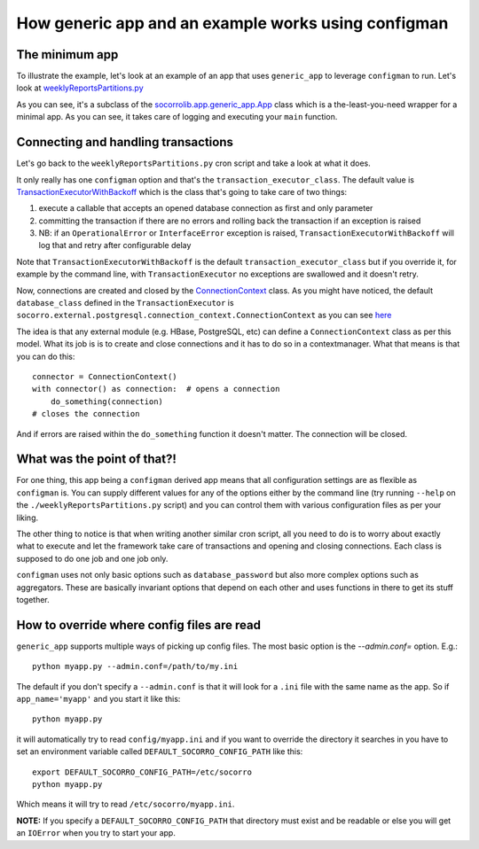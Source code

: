 .. index:: generic_app

.. _generic_app-chapter:

How generic app and an example works using configman
====================================================

The minimum app
---------------

To illustrate the example, let's look at an example of an app that
uses ``generic_app`` to leverage ``configman`` to run. Let's look at `weeklyReportsPartitions.py
<https://github.com/mozilla/socorro/blob/master/socorro/cron/weeklyReportsPartitions.py>`_

As you can see, it's a subclass of the `socorrolib.app.generic_app.App
<https://github.com/mozilla/socorro/blob/master/socorro/app/generic_app.py>`_
class which is a the-least-you-need wrapper for a minimal app. As you
can see, it takes care of logging and executing your ``main`` function.


Connecting and handling transactions
------------------------------------

Let's go back to the ``weeklyReportsPartitions.py`` cron script and take
a look at what it does.

It only really has one ``configman`` option and that's the
``transaction_executor_class``. The default value is
`TransactionExecutorWithBackoff
<https://github.com/mozilla/socorro/blob/master/socorro/database/transaction_executor.py#L59>`_
which is the class that's going to take care of two things:

1. execute a callable that accepts an opened database connection as
   first and only parameter

2. committing the transaction if there are no errors and rolling back
   the transaction if an exception is raised

3. NB: if an ``OperationalError`` or ``InterfaceError`` exception is
   raised, ``TransactionExecutorWithBackoff`` will log that and retry
   after configurable delay

Note that ``TransactionExecutorWithBackoff`` is the default
``transaction_executor_class`` but if you override it,  for example by the command
line, with ``TransactionExecutor`` no exceptions are swallowed and it
doesn't retry.

Now, connections are created and closed by the `ConnectionContext
<https://github.com/mozilla/socorro/blob/master/socorro/external/postgresql/connection_context.py#L11>`_
class. As you might have noticed, the default ``database_class`` defined
in the ``TransactionExecutor`` is
``socorro.external.postgresql.connection_context.ConnectionContext`` as
you can see `here
<https://github.com/mozilla/socorro/blob/master/socorro/database/transaction_executor.py#L29>`_

The idea is that any external module (e.g. HBase, PostgreSQL, etc)
can define a ``ConnectionContext`` class as per this model. What its job
is is to create and close connections and it has to do so in a
contextmanager. What that means is that you can do this::

 connector = ConnectionContext()
 with connector() as connection:  # opens a connection
     do_something(connection)
 # closes the connection

And if errors are raised within the ``do_something`` function it
doesn't matter. The connection will be closed.


What was the point of that?!
----------------------------

For one thing, this app being a ``configman`` derived app means that all
configuration settings are as flexible as ``configman`` is. You can supply
different values for any of the options either by the command line
(try running ``--help`` on the ``./weeklyReportsPartitions.py`` script)
and you can control them with various configuration files as per your
liking.

The other thing to notice is that when writing another similar cron
script, all you need to do is to worry about exactly what to execute
and let the framework take care of transactions and opening and
closing connections. Each class is supposed to do one job and one job
only.

``configman`` uses not only basic options such as ``database_password``
but also more complex options such as aggregators. These are basically
invariant options that depend on each other and uses functions in
there to get its stuff together.


How to override where config files are read
-------------------------------------------

``generic_app`` supports multiple ways of picking up config files.
The most basic option is the `--admin.conf=` option. E.g.::

 python myapp.py --admin.conf=/path/to/my.ini

The default if you don't specify a ``--admin.conf`` is that it will
look for a ``.ini`` file with the same name as the app. So if
``app_name='myapp'`` and you start it like this::

 python myapp.py

it will automatically try to read ``config/myapp.ini`` and if you want
to override the directory it searches in you have to set an
environment variable called ``DEFAULT_SOCORRO_CONFIG_PATH`` like this::

 export DEFAULT_SOCORRO_CONFIG_PATH=/etc/socorro
 python myapp.py

Which means it will try to read ``/etc/socorro/myapp.ini``.

**NOTE:** If you specify a ``DEFAULT_SOCORRO_CONFIG_PATH`` that
directory must exist and be readable or else you will get an
``IOError`` when you try to start your app.
